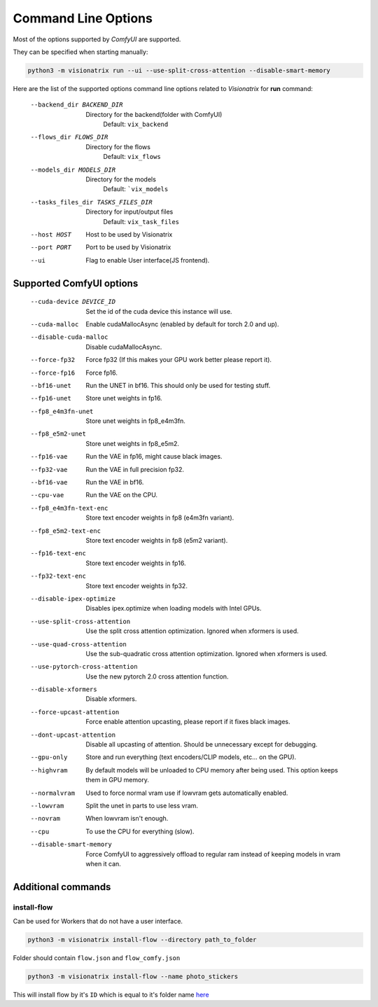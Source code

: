 Command Line Options
====================

Most of the options supported by `ComfyUI` are supported.

They can be specified when starting manually:

.. code-block:: shell

    python3 -m visionatrix run --ui --use-split-cross-attention --disable-smart-memory

Here are the list of the supported options command line options related to `Visionatrix` for **run** command:

  --backend_dir BACKEND_DIR
                        Directory for the backend(folder with ComfyUI)
                            Default: ``vix_backend``
  --flows_dir FLOWS_DIR
                        Directory for the flows
                            Default: ``vix_flows``
  --models_dir MODELS_DIR
                        Directory for the models
                            Default: ```vix_models``
  --tasks_files_dir TASKS_FILES_DIR
                        Directory for input/output files
                            Default: ``vix_task_files``
  --host HOST           Host to be used by Visionatrix
  --port PORT           Port to be used by Visionatrix
  --ui                  Flag to enable User interface(JS frontend).

Supported **ComfyUI** options
-----------------------------

  --cuda-device DEVICE_ID
                        Set the id of the cuda device this instance will use.
  --cuda-malloc         Enable cudaMallocAsync (enabled by default for torch
                        2.0 and up).
  --disable-cuda-malloc
                        Disable cudaMallocAsync.
  --force-fp32          Force fp32 (If this makes your GPU work better please report it).
  --force-fp16          Force fp16.
  --bf16-unet           Run the UNET in bf16. This should only be used for
                        testing stuff.
  --fp16-unet           Store unet weights in fp16.
  --fp8_e4m3fn-unet     Store unet weights in fp8_e4m3fn.
  --fp8_e5m2-unet       Store unet weights in fp8_e5m2.
  --fp16-vae            Run the VAE in fp16, might cause black images.
  --fp32-vae            Run the VAE in full precision fp32.
  --bf16-vae            Run the VAE in bf16.
  --cpu-vae             Run the VAE on the CPU.
  --fp8_e4m3fn-text-enc
                        Store text encoder weights in fp8 (e4m3fn variant).
  --fp8_e5m2-text-enc   Store text encoder weights in fp8 (e5m2 variant).
  --fp16-text-enc       Store text encoder weights in fp16.
  --fp32-text-enc       Store text encoder weights in fp32.
  --disable-ipex-optimize
                        Disables ipex.optimize when loading models with Intel GPUs.
  --use-split-cross-attention
                        Use the split cross attention optimization. Ignored when xformers is used.
  --use-quad-cross-attention
                        Use the sub-quadratic cross attention optimization. Ignored when xformers is used.
  --use-pytorch-cross-attention
                        Use the new pytorch 2.0 cross attention function.
  --disable-xformers    Disable xformers.

  --force-upcast-attention
                        Force enable attention upcasting, please report if it fixes black images.
  --dont-upcast-attention
                        Disable all upcasting of attention. Should be unnecessary except for debugging.

  --gpu-only            Store and run everything (text encoders/CLIP models,
                        etc... on the GPU).
  --highvram            By default models will be unloaded to CPU memory after
                        being used. This option keeps them in GPU memory.
  --normalvram          Used to force normal vram use if lowvram gets
                        automatically enabled.
  --lowvram             Split the unet in parts to use less vram.
  --novram              When lowvram isn't enough.
  --cpu                 To use the CPU for everything (slow).
  --disable-smart-memory
                        Force ComfyUI to aggressively offload to regular ram
                        instead of keeping models in vram when it can.

Additional commands
-------------------

install-flow
''''''''''''

Can be used for Workers that do not have a user interface.

.. code-block:: shell

    python3 -m visionatrix install-flow --directory path_to_folder

Folder should contain ``flow.json`` and ``flow_comfy.json``

.. code-block:: shell

  python3 -m visionatrix install-flow --name photo_stickers

This will install flow by it's ``ID`` which is equal to it's folder name `here <https://github.com/Visionatrix/Visionatrix/tree/main/flows>`_
